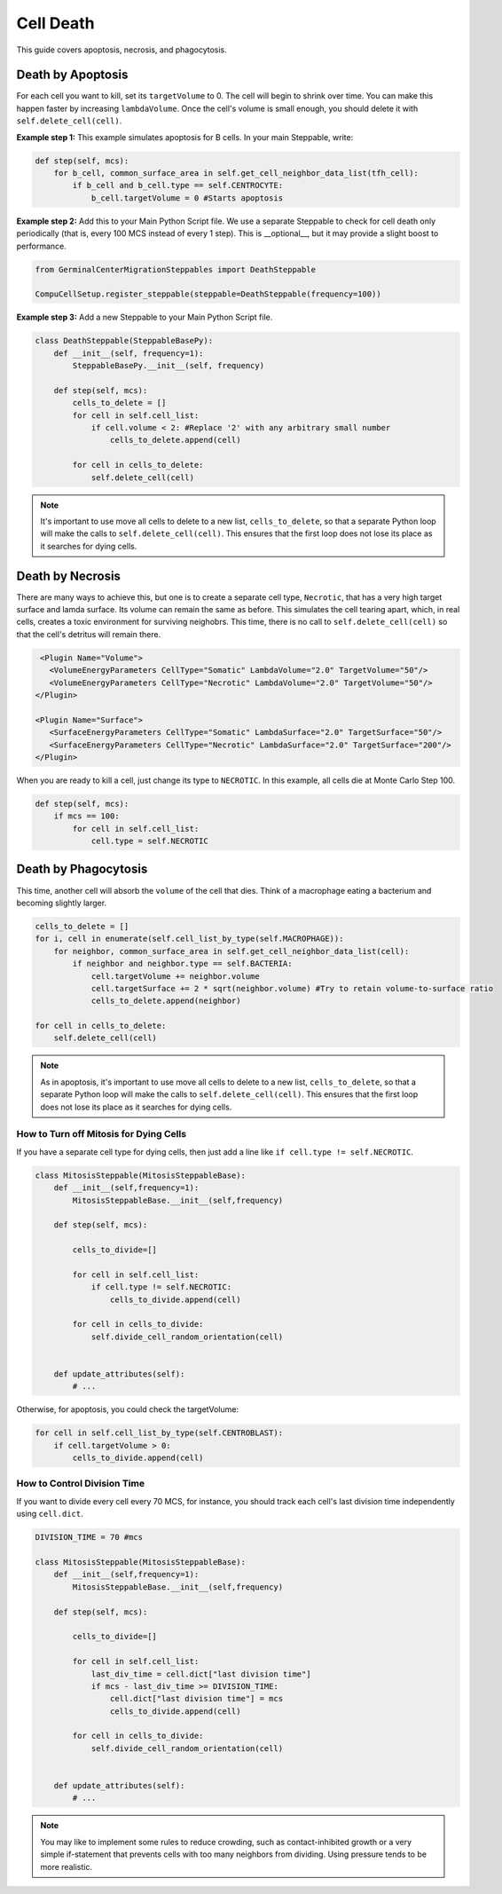 Cell Death
==============================

This guide covers apoptosis, necrosis, and phagocytosis. 


Death by Apoptosis
^^^^^^^^^^^^^^^^^^^^^^^^^^^^^^^^

For each cell you want to kill, set its ``targetVolume`` to 0.
The cell will begin to shrink over time. 
You can make this happen faster by increasing ``lambdaVolume``.
Once the cell's volume is small enough, you should delete it with ``self.delete_cell(cell)``.


**Example step 1:** This example simulates apoptosis for B cells. In your main Steppable, write:

.. code-block:: python

    def step(self, mcs):
        for b_cell, common_surface_area in self.get_cell_neighbor_data_list(tfh_cell):
            if b_cell and b_cell.type == self.CENTROCYTE:
                b_cell.targetVolume = 0 #Starts apoptosis

**Example step 2:** Add this to your Main Python Script file. 
We use a separate Steppable to check for cell death only periodically (that is, every 100 MCS instead of every 1 step). 
This is __optional__, but it may provide a slight boost to performance.

.. code-block:: python

    from GerminalCenterMigrationSteppables import DeathSteppable

    CompuCellSetup.register_steppable(steppable=DeathSteppable(frequency=100))

**Example step 3:** Add a new Steppable to your Main Python Script file. 

.. code-block:: python

    class DeathSteppable(SteppableBasePy):
        def __init__(self, frequency=1):
            SteppableBasePy.__init__(self, frequency)

        def step(self, mcs):
            cells_to_delete = []        
            for cell in self.cell_list:
                if cell.volume < 2: #Replace '2' with any arbitrary small number
                    cells_to_delete.append(cell)
            
            for cell in cells_to_delete:
                self.delete_cell(cell)

.. note::

    It's important to use move all cells to delete to a new list, ``cells_to_delete``,
    so that a separate Python loop will make the calls to ``self.delete_cell(cell)``.
    This ensures that the first loop does not lose its place as it searches for dying cells.

Death by Necrosis
^^^^^^^^^^^^^^^^^^^^^^^^^^^^^^^^

There are many ways to achieve this, but one is to create a separate cell type, ``Necrotic``,
that has a very high target surface and lamda surface. Its volume can remain the same as before. 
This simulates the cell tearing apart, which, in real cells, 
creates a toxic environment for surviving neighobrs.
This time, there is no call to ``self.delete_cell(cell)`` so that the cell's detritus will remain there.

.. code-block:: xml

    <Plugin Name="Volume">
      <VolumeEnergyParameters CellType="Somatic" LambdaVolume="2.0" TargetVolume="50"/>
      <VolumeEnergyParameters CellType="Necrotic" LambdaVolume="2.0" TargetVolume="50"/>
   </Plugin>
   
   <Plugin Name="Surface">
      <SurfaceEnergyParameters CellType="Somatic" LambdaSurface="2.0" TargetSurface="50"/>
      <SurfaceEnergyParameters CellType="Necrotic" LambdaSurface="2.0" TargetSurface="200"/>
   </Plugin>

When you are ready to kill a cell, just change its type to ``NECROTIC``. In this example,
all cells die at Monte Carlo Step 100.

.. code-block:: python
    
    def step(self, mcs):
        if mcs == 100:
            for cell in self.cell_list:      
                cell.type = self.NECROTIC

Death by Phagocytosis
^^^^^^^^^^^^^^^^^^^^^^^^^^^^^^

This time, another cell will absorb the ``volume`` of the cell that dies.
Think of a macrophage eating a bacterium and becoming slightly larger. 

.. code-block:: python
    
    cells_to_delete = []
    for i, cell in enumerate(self.cell_list_by_type(self.MACROPHAGE)):
        for neighbor, common_surface_area in self.get_cell_neighbor_data_list(cell):
            if neighbor and neighbor.type == self.BACTERIA:
                cell.targetVolume += neighbor.volume
                cell.targetSurface += 2 * sqrt(neighbor.volume) #Try to retain volume-to-surface ratio
                cells_to_delete.append(neighbor)
                
    for cell in cells_to_delete:
        self.delete_cell(cell)

.. note::

    As in apoptosis, it's important to use move all cells to delete to a new list, ``cells_to_delete``,
    so that a separate Python loop will make the calls to ``self.delete_cell(cell)``.
    This ensures that the first loop does not lose its place as it searches for dying cells.


How to Turn off Mitosis for Dying Cells
************************************************

If you have a separate cell type for dying cells, then just add a line
like ``if cell.type != self.NECROTIC``.

.. code-block:: python

    class MitosisSteppable(MitosisSteppableBase):
        def __init__(self,frequency=1):
            MitosisSteppableBase.__init__(self,frequency)

        def step(self, mcs):

            cells_to_divide=[]
            
            for cell in self.cell_list:
                if cell.type != self.NECROTIC:
                    cells_to_divide.append(cell)
                        
            for cell in cells_to_divide:
                self.divide_cell_random_orientation(cell)
        

        def update_attributes(self):
            # ...

Otherwise, for apoptosis, you could check the targetVolume:

.. code-block:: python

    for cell in self.cell_list_by_type(self.CENTROBLAST):
        if cell.targetVolume > 0:
            cells_to_divide.append(cell)


How to Control Division Time
************************************************

If you want to divide every cell every 70 MCS, for instance, you should 
track each cell's last division time independently using ``cell.dict``.


.. code-block:: python

    DIVISION_TIME = 70 #mcs

    class MitosisSteppable(MitosisSteppableBase):
        def __init__(self,frequency=1):
            MitosisSteppableBase.__init__(self,frequency)

        def step(self, mcs):

            cells_to_divide=[]
            
            for cell in self.cell_list:
                last_div_time = cell.dict["last division time"]
                if mcs - last_div_time >= DIVISION_TIME:
                    cell.dict["last division time"] = mcs
                    cells_to_divide.append(cell)
            
            for cell in cells_to_divide:
                self.divide_cell_random_orientation(cell)
        

        def update_attributes(self):
            # ...

.. note::

    You may like to implement some rules to reduce crowding, such as contact-inhibited growth
    or a very simple if-statement that prevents cells with too many neighbors from dividing. 
    Using pressure tends to be more realistic. 
